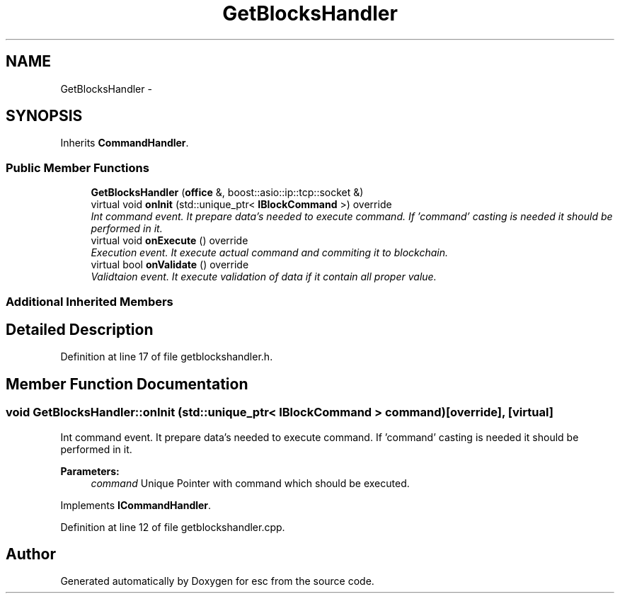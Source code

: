 .TH "GetBlocksHandler" 3 "Mon Jun 11 2018" "esc" \" -*- nroff -*-
.ad l
.nh
.SH NAME
GetBlocksHandler \- 
.SH SYNOPSIS
.br
.PP
.PP
Inherits \fBCommandHandler\fP\&.
.SS "Public Member Functions"

.in +1c
.ti -1c
.RI "\fBGetBlocksHandler\fP (\fBoffice\fP &, boost::asio::ip::tcp::socket &)"
.br
.ti -1c
.RI "virtual void \fBonInit\fP (std::unique_ptr< \fBIBlockCommand\fP >) override"
.br
.RI "\fIInt command event\&. It prepare data's needed to execute command\&. If 'command' casting is needed it should be performed in it\&. \fP"
.ti -1c
.RI "virtual void \fBonExecute\fP () override"
.br
.RI "\fIExecution event\&. It execute actual command and commiting it to blockchain\&. \fP"
.ti -1c
.RI "virtual bool \fBonValidate\fP () override"
.br
.RI "\fIValidtaion event\&. It execute validation of data if it contain all proper value\&. \fP"
.in -1c
.SS "Additional Inherited Members"
.SH "Detailed Description"
.PP 
Definition at line 17 of file getblockshandler\&.h\&.
.SH "Member Function Documentation"
.PP 
.SS "void GetBlocksHandler::onInit (std::unique_ptr< \fBIBlockCommand\fP > command)\fC [override]\fP, \fC [virtual]\fP"

.PP
Int command event\&. It prepare data's needed to execute command\&. If 'command' casting is needed it should be performed in it\&. 
.PP
\fBParameters:\fP
.RS 4
\fIcommand\fP Unique Pointer with command which should be executed\&. 
.RE
.PP

.PP
Implements \fBICommandHandler\fP\&.
.PP
Definition at line 12 of file getblockshandler\&.cpp\&.

.SH "Author"
.PP 
Generated automatically by Doxygen for esc from the source code\&.
